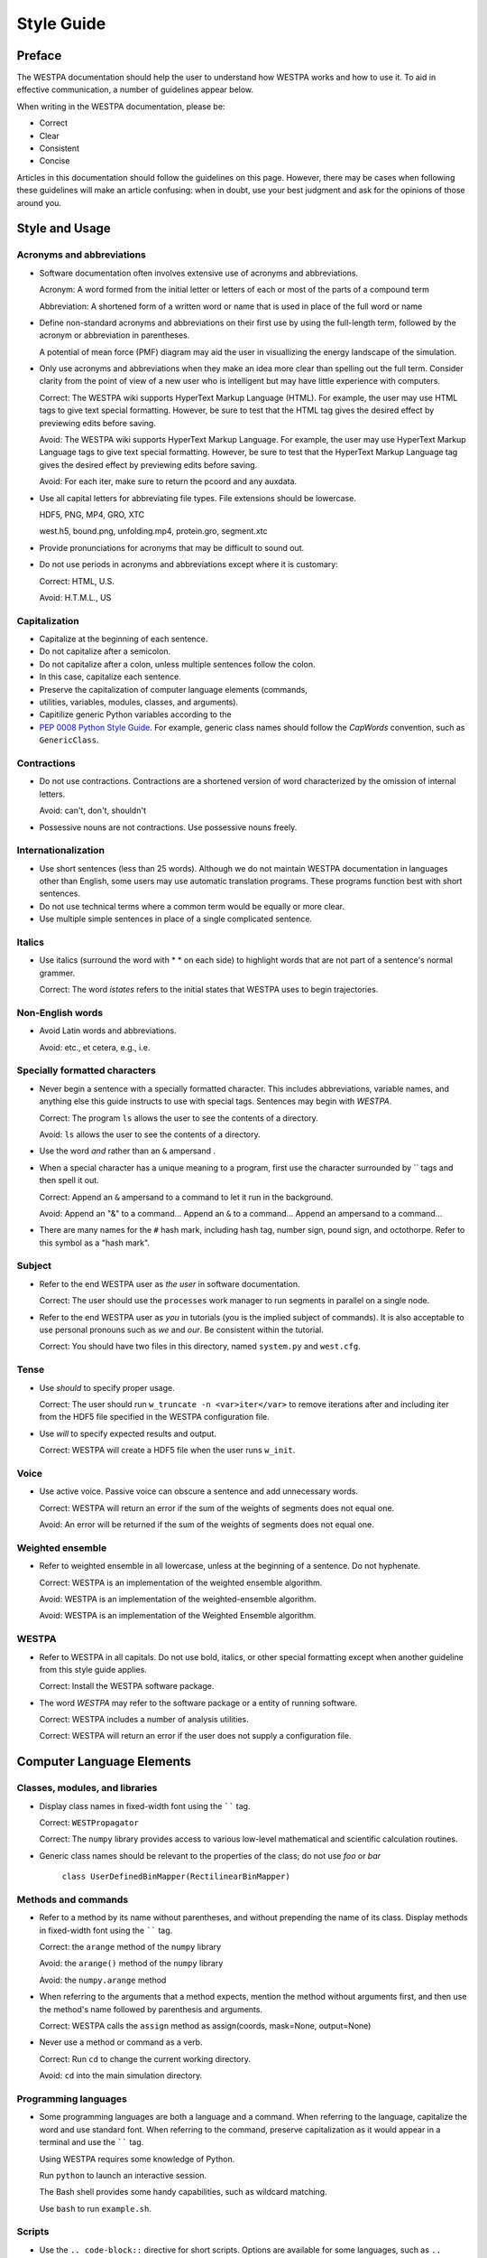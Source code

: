 Style Guide
===========

Preface
-------

The WESTPA documentation should help the user to understand how WESTPA works
and how to use it. To aid in effective communication, a number of guidelines
appear below.

When writing in the WESTPA documentation, please be:

- Correct
- Clear
- Consistent
- Concise

Articles in this documentation should follow the guidelines on this page.
However, there may be cases when following these guidelines will make an
article confusing: when in doubt, use your best judgment and ask for the
opinions of those around you.

Style and Usage
---------------

Acronyms and abbreviations
~~~~~~~~~~~~~~~~~~~~~~~~~~

- Software documentation often involves extensive use of acronyms and
  abbreviations.

  Acronym: A word formed from the initial letter or letters of each or most of
  the parts of a compound term

  Abbreviation: A shortened form of a written word or name that is used in
  place of the full word or name

- Define non-standard acronyms and abbreviations on their first use by using
  the full-length term, followed by the acronym or abbreviation in parentheses.

  A potential of mean force (PMF) diagram may aid the user in visuallizing the
  energy landscape of the simulation.

- Only use acronyms and abbreviations when they make an idea more clear than
  spelling out the full term. Consider clarity from the point of view of a new
  user who is intelligent but may have little experience with computers.

  Correct: The WESTPA wiki supports HyperText Markup Language (HTML). For
  example, the user may use HTML tags to give text special formatting. However,
  be sure to test that the HTML tag gives the desired effect by previewing
  edits before saving.

  Avoid: The WESTPA wiki supports HyperText Markup Language. For example, the
  user may use HyperText Markup Language tags to give text special formatting.
  However, be sure to test that the HyperText Markup Language tag gives the
  desired effect by previewing edits before saving.

  Avoid: For each iter, make sure to return the pcoord and any auxdata.

- Use all capital letters for abbreviating file types. File extensions should
  be lowercase.

  HDF5, PNG, MP4, GRO, XTC

  west.h5, bound.png, unfolding.mp4, protein.gro, segment.xtc

- Provide pronunciations for acronyms that may be difficult to sound out.
- Do not use periods in acronyms and abbreviations except where it is
  customary:

  Correct: HTML, U.S.

  Avoid: H.T.M.L., US

Capitalization
~~~~~~~~~~~~~~

- Capitalize at the beginning of each sentence.
- Do not capitalize after a semicolon.
- Do not capitalize after a colon, unless multiple sentences follow the colon.
- In this case, capitalize each sentence.
- Preserve the capitalization of computer language elements (commands,
- utilities, variables, modules, classes, and arguments).
- Capitilize generic Python variables according to the
- `PEP 0008 Python Style Guide
  <http://www.python.org/dev/peps/pep-0008/#class-names>`_. For example,
  generic class names should follow the *CapWords* convention, such as
  ``GenericClass``.

Contractions
~~~~~~~~~~~~

- Do not use contractions. Contractions are a shortened version of word
  characterized by the omission of internal letters.

  Avoid: can't, don't, shouldn't

- Possessive nouns are not contractions. Use possessive nouns freely.

Internationalization
~~~~~~~~~~~~~~~~~~~~

- Use short sentences (less than 25 words). Although we do not maintain
  WESTPA documentation in languages other than English, some users may use
  automatic translation programs. These programs function best with short
  sentences.
- Do not use technical terms where a common term would be equally or more
  clear.
- Use multiple simple sentences in place of a single complicated sentence.

Italics
~~~~~~~

-  Use italics (surround the word with * * on each side) to highlight words
   that are not part of a sentence's normal grammer.

   Correct: The word *istates* refers to the initial states that WESTPA uses to
   begin trajectories.

Non-English words
~~~~~~~~~~~~~~~~~

- Avoid Latin words and abbreviations.

  Avoid: etc., et cetera, e.g., i.e.

Specially formatted characters
~~~~~~~~~~~~~~~~~~~~~~~~~~~~~~

- Never begin a sentence with a specially formatted character. This includes
  abbreviations, variable names, and anything else this guide instructs to use
  with special tags. Sentences may begin with *WESTPA*.

  Correct: The program ``ls`` allows the user to see the contents of a
  directory.

  Avoid: ``ls`` allows the user to see the contents of a directory.

- Use the word *and* rather than an ``&`` ampersand .
- When a special character has a unique meaning to a program, first use the
  character surrounded by \`\` tags and then spell it out.

  Correct: Append an ``&`` ampersand to a command to let it run in the
  background.

  Avoid: Append an "&" to a command... Append an ``&`` to a command... Append
  an ampersand to a command...

- There are many names for the ``#`` hash mark, including hash tag, number
  sign, pound sign, and octothorpe. Refer to this symbol as a "hash mark".

Subject
~~~~~~~

- Refer to the end WESTPA user as *the user* in software documentation.

  Correct: The user should use the ``processes`` work manager to run segments
  in parallel on a single node.

- Refer to the end WESTPA user as *you* in tutorials (you is the implied
  subject of commands). It is also acceptable to use personal pronouns such as
  *we* and *our*. Be consistent within the tutorial.

  Correct: You should have two files in this directory, named ``system.py`` and
  ``west.cfg``.

Tense
~~~~~

- Use *should* to specify proper usage.

  Correct: The user should run ``w_truncate -n <var>iter</var>`` to remove
  iterations after and including iter from the HDF5 file specified in the
  WESTPA configuration file.

- Use *will* to specify expected results and output.

  Correct: WESTPA will create a HDF5 file when the user runs ``w_init``.

Voice
~~~~~

- Use active voice. Passive voice can obscure a sentence and add unnecessary
  words.

  Correct: WESTPA will return an error if the sum of the weights of segments
  does not equal one.

  Avoid: An error will be returned if the sum of the weights of segments does
  not equal one.

Weighted ensemble
~~~~~~~~~~~~~~~~~

- Refer to weighted ensemble in all lowercase, unless at the beginning of a
  sentence. Do not hyphenate.

  Correct: WESTPA is an implementation of the weighted ensemble algorithm.

  Avoid: WESTPA is an implementation of the weighted-ensemble algorithm.

  Avoid: WESTPA is an implementation of the Weighted Ensemble algorithm.

WESTPA
~~~~~~

- Refer to WESTPA in all capitals. Do not use bold, italics, or other special
  formatting except when another guideline from this style guide applies.

  Correct: Install the WESTPA software package.

- The word *WESTPA* may refer to the software package or a entity of running
  software.

  Correct: WESTPA includes a number of analysis utilities.

  Correct: WESTPA will return an error if the user does not supply a
  configuration file.

Computer Language Elements
--------------------------

Classes, modules, and libraries
~~~~~~~~~~~~~~~~~~~~~~~~~~~~~~~

- Display class names in fixed-width font using the `````` tag.

  Correct: ``WESTPropagator``

  Correct: The ``numpy`` library provides access to various low-level
  mathematical and scientific calculation routines.

- Generic class names should be relevant to the properties of the class; do not
  use *foo* or *bar*

       ``class UserDefinedBinMapper(RectilinearBinMapper)``

Methods and commands
~~~~~~~~~~~~~~~~~~~~

- Refer to a method by its name without parentheses, and without prepending
  the name of its class. Display methods in fixed-width font using the ``````
  tag.

  Correct: the ``arange`` method of the ``numpy`` library

  Avoid: the ``arange()`` method of the ``numpy`` library

  Avoid: the ``numpy.arange`` method

- When referring to the arguments that a method expects, mention the method
  without arguments first, and then use the method's name followed by
  parenthesis and arguments.

  Correct: WESTPA calls the ``assign`` method as assign(coords, mask=None,
  output=None)

-  Never use a method or command as a verb.

   Correct: Run ``cd`` to change the current working directory.

   Avoid: ``cd`` into the main simulation directory.

Programming languages
~~~~~~~~~~~~~~~~~~~~~

- Some programming languages are both a language and a command. When referring
  to the language, capitalize the word and use standard font. When referring
  to the command, preserve capitalization as it would appear in a terminal and
  use the `````` tag.

  Using WESTPA requires some knowledge of Python.

  Run ``python`` to launch an interactive session.

  The Bash shell provides some handy capabilities, such as wildcard matching.

  Use ``bash`` to run ``example.sh``.

Scripts
~~~~~~~

- Use the ``.. code-block::`` directive for short scripts. Options are
  available for some languages, such as ``.. code-block:: bash`` and
  ``.. code-block:: python``.

.. code-block:: bash

  #!/bin/bash
  # This is a generic Bash script. 

  BASHVAR="Hello, world!"
  echo $BASHVAR

.. code-block:: python

  #!/usr/bin/env python
  # This is a generic Python script. 

  def main():
      pythonstr = "Hello, world!"
      print(pythonstr)
      return
  if __name__ == "__main__":
      main()

- Begin a code snippet with a ``#!`` *shebang* (yes, this is the real term),
  followed by the usual path to a program. The line after the shebang should be
  an ellipsis, followed by lines of code. Use ``#!/bin/bash`` for Bash scripts,
  ``#!/bin/sh`` for generic shell scripts, and ``#!/usr/bin/env python`` for
  Python scripts. For Python code snippets that are not a stand-alone script,
  place any import commands between the shebang line and ellipsis.

.. code-block:: python

    #!/usr/bin/env python
    import numpy
    ...
    def some_function(generic_vals):
        return 1 + numpy.mean(generic_vals)

- Follow the `PEP 0008 Python Style Guide
  <http://www.python.org/dev/peps/pep-0008/#class-names>`_ for Python scripts.

  - Indents are four spaces.
  - For comments, use the ``#`` hash mark followed by a single space, and
    then the comment's text.
  - Break lines after 80 characters.

-  For Bash scripts, consider following `Google's Shell Style Guide
   <https://google-styleguide.googlecode.com/svn/trunk/shell.xml>`_

  - Indents are two spaces.
  - Use blank lines to improve readability
  - Use ``; do`` and ``; then`` on the same line as ``while``, ``for``, and
    ``if``.
  -  Break lines after 80 characters.

- For other languages, consider following a logical style guide. At minimum, be
  consistent.

Variables
~~~~~~~~~

- Use the fixed-width `````` tag when referring to a variable.

  the ``ndim`` attribute

- When explicitly referring to an attribute as well as its class, refer to an
  attribute as: the ``attr`` attribute of ``GenericClass``, rather than
  ``GenericClass.attr``
- Use the ``$`` dollar sign before Bash variables.

  WESTPA makes the variable ``$WEST_BSTATE_DATA_REF`` available to new
  trajectories.

